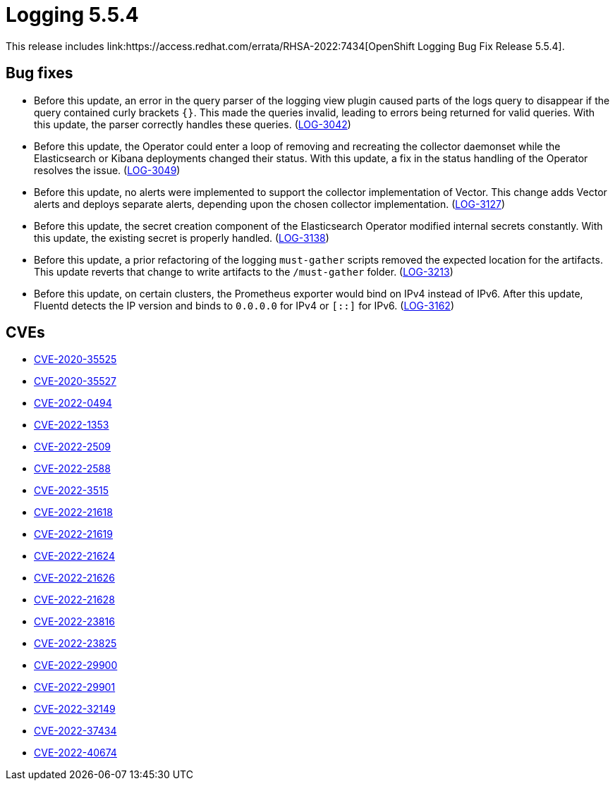 // Module included in the following assemblies:
//logging-5-5-release-notes
:_content-type: REFERENCE
[id="logging-release-notes-5-5-4_{context}"]
= Logging 5.5.4
This release includes link:https://access.redhat.com/errata/RHSA-2022:7434[OpenShift Logging Bug Fix Release 5.5.4].

[id="logging-5-5-4-bug-fixes"]
== Bug fixes
* Before this update, an error in the query parser of the logging view plugin caused parts of the logs query to disappear if the query contained curly brackets `{}`. This made the queries invalid, leading to errors being returned for valid queries. With this update, the parser correctly handles these queries. (link:https://issues.redhat.com/browse/LOG-3042[LOG-3042])

* Before this update, the Operator could enter a loop of removing and recreating the collector daemonset while the Elasticsearch or Kibana deployments changed their status. With this update, a fix in the status handling of the Operator resolves the issue. (link:https://issues.redhat.com/browse/LOG-3049[LOG-3049])

* Before this update, no alerts were implemented to support the collector implementation of Vector. This change adds Vector alerts and deploys separate alerts, depending upon the chosen collector implementation. (link:https://issues.redhat.com/browse/LOG-3127[LOG-3127])

* Before this update, the secret creation component of the Elasticsearch Operator modified internal secrets constantly. With this update, the existing secret is properly handled. (link:https://issues.redhat.com/browse/LOG-3138[LOG-3138])

* Before this update, a prior refactoring of the logging `must-gather` scripts removed the expected location for the artifacts. This update reverts that change to write artifacts to the `/must-gather` folder. (link:https://issues.redhat.com/browse/LOG-3213[LOG-3213])

* Before this update, on certain clusters, the Prometheus exporter would bind on IPv4 instead of IPv6. After this update, Fluentd detects the IP version and binds to `0.0.0.0` for IPv4 or `[::]` for IPv6. (link:https://issues.redhat.com/browse/LOG-3162[LOG-3162])

[id="logging-5-5-4-CVEs"]
== CVEs
* link:https://access.redhat.com/security/cve/CVE-2020-35525[CVE-2020-35525]
* link:https://access.redhat.com/security/cve/CVE-2020-35527[CVE-2020-35527]
* link:https://access.redhat.com/security/cve/CVE-2022-0494[CVE-2022-0494]
* link:https://access.redhat.com/security/cve/CVE-2022-1353[CVE-2022-1353]
* link:https://access.redhat.com/security/cve/CVE-2022-2509[CVE-2022-2509]
* link:https://access.redhat.com/security/cve/CVE-2022-2588[CVE-2022-2588]
* link:https://access.redhat.com/security/cve/CVE-2022-3515[CVE-2022-3515]
* link:https://access.redhat.com/security/cve/CVE-2022-21618[CVE-2022-21618]
* link:https://access.redhat.com/security/cve/CVE-2022-21619[CVE-2022-21619]
* link:https://access.redhat.com/security/cve/CVE-2022-21624[CVE-2022-21624]
* link:https://access.redhat.com/security/cve/CVE-2022-21626[CVE-2022-21626]
* link:https://access.redhat.com/security/cve/CVE-2022-21628[CVE-2022-21628]
* link:https://access.redhat.com/security/cve/CVE-2022-23816[CVE-2022-23816]
* link:https://access.redhat.com/security/cve/CVE-2022-23825[CVE-2022-23825]
* link:https://access.redhat.com/security/cve/CVE-2022-29900[CVE-2022-29900]
* link:https://access.redhat.com/security/cve/CVE-2022-29901[CVE-2022-29901]
* link:https://access.redhat.com/security/cve/CVE-2022-32149[CVE-2022-32149]
* link:https://access.redhat.com/security/cve/CVE-2022-37434[CVE-2022-37434]
* link:https://access.redhat.com/security/cve/CVE-2022-40674[CVE-2022-40674]
